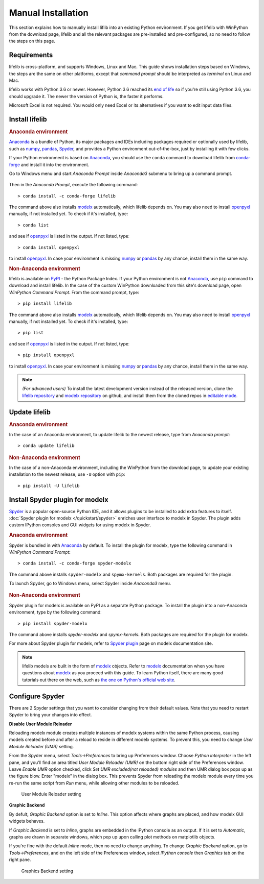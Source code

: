 .. _installation:

Manual Installation
===================

This section explains how to manually install liflib into an existing Python environment.
If you get lifelib with WinPython from the download page,
lifelib and all the relevant packages are pre-installed and pre-configured,
so no need to follow the steps on this page.

Requirements
-------------

lifelib is cross-platform, and supports Windows, Linux and Mac.
This guide shows installation steps based on Windows,
the steps are the same on other platforms, except that *command prompt*
should be interpreted as *terminal* on Linux and Mac.

lifelib works with Python 3.6 or newer.
However, Python 3.6 reached its `end of life <https://devguide.python.org/devcycle/#end-of-life-branches>`_
so if you're still using Python 3.6, you should upgrade it.
The newer the version of Python is, the faster it performs.

Microsoft Excel is not required. You would only need Excel or its alternatives
if you want to edit input data files.

.. _modelx: http://docs.modelx.io
.. _openpyxl: https://openpyxl.readthedocs.io
.. _pandas: http://pandas.pydata.org/
.. _numpy: https://numpy.org/
.. _Spyder: https://www.spyder-ide.org/
.. _Anaconda: https://www.anaconda.com/
.. _Anaconda distribution: https://www.anaconda.com/download/


Install lifelib
---------------

.. rubric:: Anaconda environment

`Anaconda`_ is a bundle of Python, its major packages and IDEs including
packages required or optionally used by lifelib,
such as `numpy`_, `pandas`_, `Spyder`_, and provides a Python environment
out-of-the-box, just by installing it with few clicks.

If your Python environment is based on `Anaconda`_,
you should use the ``conda`` command
to download lifelib from `conda-forge`_ and install it into the environment.

Go to Windows menu and
start *Anaconda Prompt* inside *Anaconda3* submenu to bring up a command prompt.

.. figure:: /images/AnacondaPrompt.png

Then in the *Anaconda Prompt*, execute the following command::

    > conda install -c conda-forge lifelib

The command above also installs `modelx`_ automatically, which lifelib depends on.
You may also need to install `openpyxl`_ manually, if not installed yet.
To check if it's installed, type::

    > conda list

and see if `openpyxl`_ is listed in the output. If not listed, type::

    > conda install openpyxl

to install `openpyxl`_. In case your environment is missing `numpy`_ or `pandas`_ by any chance,
install them in the same way.

.. rubric:: Non-Anaconda environment

lifelib is available on `PyPI`_ - the Python Package Index.
If your Python environment is not `Anaconda`_, use ``pip`` command to download and install lifelib.
In the case of the custom WinPython downloaded from this site's download page,
open *WinPython Command Prompt*. From the command prompt, type::

    > pip install lifelib

The command above also installs `modelx`_ automatically, which lifelib depends on.
You may also need to install `openpyxl`_ manually, if not installed yet.
To check if it's installed, type::

    > pip list

and see if `openpyxl`_ is listed in the output. If not listed, type::

    > pip install openpyxl

to install `openpyxl`_. In case your environment is missing `numpy`_ or `pandas`_ by any chance,
install them in the same way.

.. Note::
   *(For advanced users)* To install the latest development version instead of
   the released version,
   clone the `lifelib repository`_ and `modelx repository`_ on github,
   and install them from the cloned repos in `editable mode`_.


Update lifelib
---------------

.. rubric:: Anaconda environment

In the case of an Anaconda environment,
to update lifelib to the newest release, type from *Anaconda prompt*::

    > conda update lifelib

.. rubric:: Non-Anaconda environment

In the case of a non-Anaconda environment, including the WinPython from the download page,
to update your existing installation to the newest release, use ``-U`` option with ``pip``::

    > pip install -U lifelib

.. _PyPI: https://pypi.org/project/lifelib/
.. _lifelib repository: https://github.com/lifelib-dev/lifelib
.. _modelx repository: https://github.com/fumitoh/modelx
.. _editable mode: https://pip.pypa.io/en/stable/reference/pip_install/#editable-installs
.. _conda-forge: https://conda-forge.org/


Install Spyder plugin for modelx
--------------------------------

`Spyder`_ is a popular open-source Python IDE,
and it allows plugins to be installed to add extra features to itself.
:doc:`Spyder plugin for modelx </quickstart/spyder>` enriches user interface to modelx in Spyder.
The plugin adds custom IPython consoles and GUI widgets for using modelx in Spyder.

.. rubric:: Anaconda environment

Spyder is bundled in with `Anaconda <https://www.anaconda.com/>`_ by default.
To install the plugin for modelx, type the following command in *WinPython Command Prompt*::

    > conda install -c conda-forge spyder-modelx

The command above installs ``spyder-modelx`` and ``spymx-kernels``. Both packages are required
for the plugin.

To launch Spyder, go to Windows menu, select Spyder inside *Anaconda3* menu.

.. figure:: /images/SpyderMenu.png

.. rubric:: Non-Anaconda environment

Spyder plugin for modelx is available on PyPI as a separate Python package.
To install the plugin into a non-Anaconda environment, type by the following command::

    > pip install spyder-modelx

The command above installs `spyder-modelx` and `spymx-kernels`. Both packages are required
for the plugin for modelx.

For more about Spyder plugin for modelx, refer to `Spyder plugin`_ page
on modelx documentation site.

.. Note::
    lifelib models are built in the form of `modelx`_ objects.
    Refer to `modelx`_ documentation when you have
    questions about `modelx`_ as you proceed with this guide.
    To learn Python itself, there are many good tutorials out there on the web,
    such as
    `the one on Python's official web site <https://docs.python.org/3/tutorial/>`_.

.. _Spyder plugin: https://docs.modelx.io/en/latest/spyder.html

.. contents:: Contents
   :depth: 1
   :local:

Configure Spyder
----------------

There are 2 Spyder settings that you want to consider changing from their
default values.
Note that you need to restart Spyder to bring your changes into effect.

**Disable User Module Reloader**

Reloading modelx module creates multiple instances of modelx systems within
the same Python process,
causing models created before and after a reload to reside in different
modelx systems. To prevent this, you need to change *User Module Reloader (UMR)*
setting.

From the Spyder menu, select *Tools->Preferences* to bring up Preferences window.
Choose *Python interpreter* in the left pane, and you'll find an area titled
*User Module Reloader (UMR)* on the bottom right side of the Preferences window.
Leave *Enable UMR* option checked,
click *Set UMR excluded(not reloaded) modules* and then UMR dialog box pops up
as the figure blow.
Enter "modelx" in the dialog box. This prevents
Spyder from reloading the modelx module every time you re-run the same script
from *Run* menu, while allowing other modules to be reloaded.


.. figure:: /images/spyder/PreferencesUMR.png

   User Module Reloader setting

**Graphic Backend**

By defult, *Graphic Backend* option is set to *Inline*. This option affects
where graphs are placed, and how modelx GUI widgets behaves.

If *Graphic Backend* is set to *Inline*, graphs are embedded in the IPython
console as an output. If it is set to *Automatic*, graphs are drawn
in separate windows, which pop up upon calling plot methods on matplotlib objects.

If you're fine with the default *Inline* mode, then no need to change anything.
To change *Graphic Backend* option, go to *Tools->Preferences*, and on the
left side of the Preferences window, select *IPython console* then
*Graphics* tab on the right pane.

.. figure:: /images/spyder/PreferencesGraphicsBackend.png

   Graphics Backend setting
